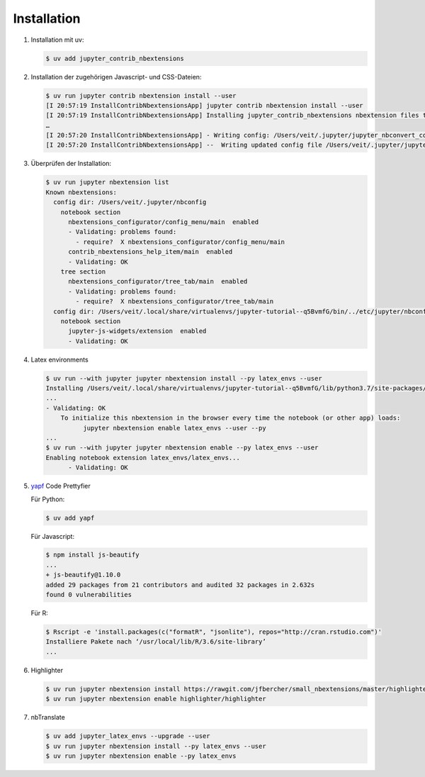 Installation
============

#. Installation mit uv:

   .. code-block:: console

      $ uv add jupyter_contrib_nbextensions

#. Installation der zugehörigen Javascript- und CSS-Dateien:

   .. code-block:: console

      $ uv run jupyter contrib nbextension install --user
      [I 20:57:19 InstallContribNbextensionsApp] jupyter contrib nbextension install --user
      [I 20:57:19 InstallContribNbextensionsApp] Installing jupyter_contrib_nbextensions nbextension files to jupyter data directory
      …
      [I 20:57:20 InstallContribNbextensionsApp] - Writing config: /Users/veit/.jupyter/jupyter_nbconvert_config.json
      [I 20:57:20 InstallContribNbextensionsApp] --  Writing updated config file /Users/veit/.jupyter/jupyter_nbconvert_config.json

#. Überprüfen der Installation:

   .. code-block:: console

      $ uv run jupyter nbextension list
      Known nbextensions:
        config dir: /Users/veit/.jupyter/nbconfig
          notebook section
            nbextensions_configurator/config_menu/main  enabled
            - Validating: problems found:
              - require?  X nbextensions_configurator/config_menu/main
            contrib_nbextensions_help_item/main  enabled
            - Validating: OK
          tree section
            nbextensions_configurator/tree_tab/main  enabled
            - Validating: problems found:
              - require?  X nbextensions_configurator/tree_tab/main
        config dir: /Users/veit/.local/share/virtualenvs/jupyter-tutorial--q5BvmfG/bin/../etc/jupyter/nbconfig
          notebook section
            jupyter-js-widgets/extension  enabled
            - Validating: OK

#. Latex environments

   .. code-block:: console

      $ uv run --with jupyter jupyter nbextension install --py latex_envs --user
      Installing /Users/veit/.local/share/virtualenvs/jupyter-tutorial--q5BvmfG/lib/python3.7/site-packages/latex_envs/static -> latex_envs
      ...
      - Validating: OK
          To initialize this nbextension in the browser every time the notebook (or other app) loads:
                jupyter nbextension enable latex_envs --user --py
      ...
      $ uv run --with jupyter jupyter nbextension enable --py latex_envs --user
      Enabling notebook extension latex_envs/latex_envs...
            - Validating: OK

#. `yapf <https://pypi.org/project/yapf/>`_ Code Prettyfier

   Für Python:

   .. code-block:: console

      $ uv add yapf

   Für Javascript:

   .. code-block:: console

      $ npm install js-beautify
      ...
      + js-beautify@1.10.0
      added 29 packages from 21 contributors and audited 32 packages in 2.632s
      found 0 vulnerabilities

   Für R:

   .. code-block:: console

      $ Rscript -e 'install.packages(c("formatR", "jsonlite"), repos="http://cran.rstudio.com")'
      Installiere Pakete nach ‘/usr/local/lib/R/3.6/site-library’
      ...

#. Highlighter

   .. code-block:: console

      $ uv run jupyter nbextension install https://rawgit.com/jfbercher/small_nbextensions/master/highlighter.zip  --user
      $ uv run jupyter nbextension enable highlighter/highlighter

#. nbTranslate

   .. code-block:: console

      $ uv add jupyter_latex_envs --upgrade --user
      $ uv run jupyter nbextension install --py latex_envs --user
      $ uv run jupyter nbextension enable --py latex_envs

